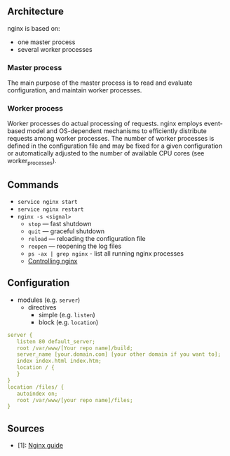 ** Architecture
   nginx is based on:
   - one master process
   - several worker processes
*** Master process
    The main purpose of the master process is to read and evaluate configuration, and maintain worker processes.
*** Worker process
    Worker processes do actual processing of requests. nginx employs event-based model and OS-dependent mechanisms to efficiently distribute requests among worker processes. The number of worker processes is defined in the configuration file and may be fixed for a given configuration or automatically adjusted to the number of available CPU cores (see worker_processes).
** Commands
   - ~service nginx start~
   - ~service nginx restart~
   - ~nginx -s <signal>~
     - ~stop~ — fast shutdown 
     - ~quit~ — graceful shutdown 
     - ~reload~ — reloading the configuration file 
     - ~reopen~ — reopening the log files 
     - ~ps -ax | grep nginx~ - list all running nginx processes
     - [[http://nginx.org/en/docs/control.html][Controlling nginx]]
** Configuration
   - modules (e.g. ~server~)
    - directives
      - simple (e.g. ~listen~)
      - block (e.g. ~location~)
       
#+BEGIN_SRC yaml
server {
   listen 80 default_server;
   root /var/www/[Your repo name]/build;
   server_name [your.domain.com] [your other domain if you want to];
   index index.html index.htm;
   location / {
   }
}
location /files/ { 
   autoindex on;
   root /var/www/[your repo name]/files;
}
#+END_SRC
** Sources
   - [1]: [[http://nginx.org/en/docs/beginners_guide.html][Nginx guide]]

